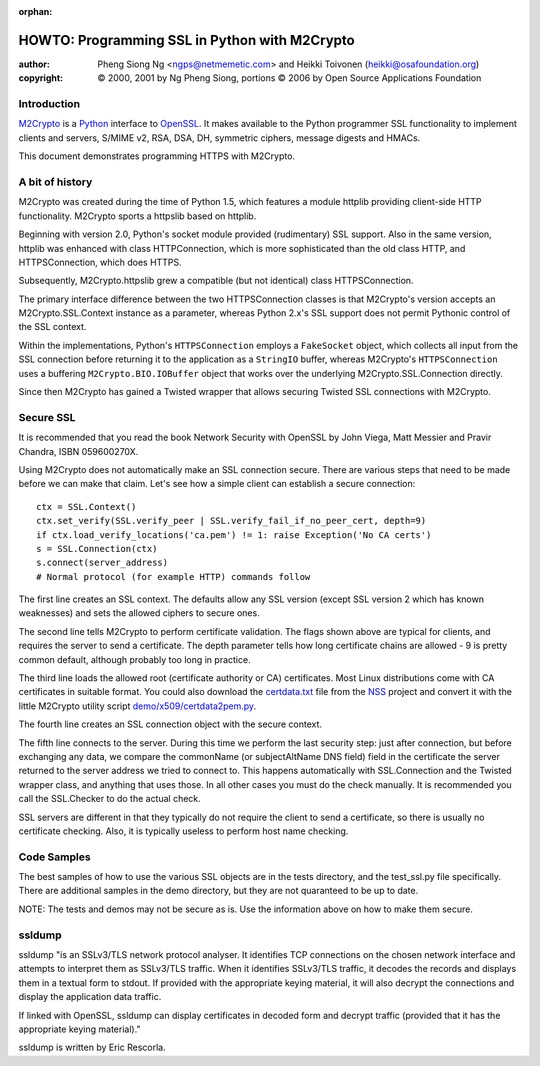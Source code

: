 :orphan:

.. _howto-ssl:

HOWTO: Programming SSL in Python with M2Crypto
##############################################

:author: Pheng Siong Ng <ngps@netmemetic.com> and Heikki Toivonen (heikki@osafoundation.org)
:copyright: © 2000, 2001 by Ng Pheng Siong,
            portions © 2006 by Open Source Applications Foundation

Introduction
============

`M2Crypto <https://sr.ht/~mcepl/m2crypto/>`__ is a `Python
<http://www.python.org>`__ interface to `OpenSSL
<http://www.openssl.org>`__. It makes available to the Python
programmer SSL functionality to implement clients and servers,
S/MIME v2, RSA, DSA, DH, symmetric ciphers, message digests and
HMACs.

This document demonstrates programming HTTPS with M2Crypto.

A bit of history
================

M2Crypto was created during the time of Python 1.5, which features a
module httplib providing client-side HTTP functionality. M2Crypto sports
a httpslib based on httplib.

Beginning with version 2.0, Python's socket module provided
(rudimentary) SSL support. Also in the same version, httplib was
enhanced with class HTTPConnection, which is more sophisticated than the
old class HTTP, and HTTPSConnection, which does HTTPS.

Subsequently, M2Crypto.httpslib grew a compatible (but not identical)
class HTTPSConnection.

The primary interface difference between the two HTTPSConnection classes
is that M2Crypto's version accepts an M2Crypto.SSL.Context instance as a
parameter, whereas Python 2.x's SSL support does not permit Pythonic
control of the SSL context.

Within the implementations, Python's ``HTTPSConnection`` employs a
``FakeSocket`` object, which collects all input from the SSL connection
before returning it to the application as a ``StringIO`` buffer, whereas
M2Crypto's ``HTTPSConnection`` uses a buffering
``M2Crypto.BIO.IOBuffer`` object that works over the underlying
M2Crypto.SSL.Connection directly.

Since then M2Crypto has gained a Twisted wrapper that allows securing
Twisted SSL connections with M2Crypto.

Secure SSL
==========

It is recommended that you read the book Network Security with OpenSSL
by John Viega, Matt Messier and Pravir Chandra, ISBN 059600270X.

Using M2Crypto does not automatically make an SSL connection secure.
There are various steps that need to be made before we can make that
claim. Let's see how a simple client can establish a secure
connection::

    ctx = SSL.Context()
    ctx.set_verify(SSL.verify_peer | SSL.verify_fail_if_no_peer_cert, depth=9)
    if ctx.load_verify_locations('ca.pem') != 1: raise Exception('No CA certs')
    s = SSL.Connection(ctx)
    s.connect(server_address)
    # Normal protocol (for example HTTP) commands follow

The first line creates an SSL context. The defaults allow any SSL
version (except SSL version 2 which has known weaknesses) and sets the
allowed ciphers to secure ones.

The second line tells M2Crypto to perform certificate validation. The
flags shown above are typical for clients, and requires the server to
send a certificate. The depth parameter tells how long certificate
chains are allowed - 9 is pretty common default, although probably too
long in practice.

The third line loads the allowed root (certificate authority or CA)
certificates. Most Linux distributions come with CA certificates in
suitable format. You could also download the
`certdata.txt <http://mxr.mozilla.org/seamonkey/source//security/nss/lib/ckfw/builtins/certdata.txt?raw=1>`__
file from the
`NSS <http://www.mozilla.org/projects/security/pki/nss/>`__ project and
convert it with the little M2Crypto utility script
`demo/x509/certdata2pem.py <http://svn.osafoundation.org/m2crypto/trunk/demo/x509/certdata2pem.py>`__.

The fourth line creates an SSL connection object with the secure
context.

The fifth line connects to the server. During this time we perform the
last security step: just after connection, but before exchanging any
data, we compare the commonName (or subjectAltName DNS field) field in
the certificate the server returned to the server address we tried to
connect to. This happens automatically with SSL.Connection and the
Twisted wrapper class, and anything that uses those. In all other cases
you must do the check manually. It is recommended you call the
SSL.Checker to do the actual check.

SSL servers are different in that they typically do not require the
client to send a certificate, so there is usually no certificate
checking. Also, it is typically useless to perform host name checking.

Code Samples
============

The best samples of how to use the various SSL objects are in the tests
directory, and the test\_ssl.py file specifically. There are additional
samples in the demo directory, but they are not quaranteed to be up to
date.

NOTE: The tests and demos may not be secure as is. Use the information
above on how to make them secure.

ssldump
=======

ssldump "is an SSLv3/TLS network protocol analyser. It identifies TCP
connections on the chosen network interface and attempts to interpret
them as SSLv3/TLS traffic. When it identifies SSLv3/TLS traffic, it
decodes the records and displays them in a textual form to stdout. If
provided with the appropriate keying material, it will also decrypt the
connections and display the application data traffic.

If linked with OpenSSL, ssldump can display certificates in decoded form
and decrypt traffic (provided that it has the appropriate keying
material)."

ssldump is written by Eric Rescorla.
